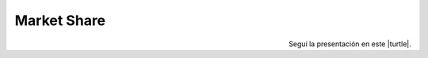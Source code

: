 .. title: Jugando con Python
.. slug: cfp/prog/03
.. date: 2016-04-06 08:02:11 UTC-03:00
.. tags:
.. category:
.. link:
.. description:
.. type: text

Market Share
============

.. class:: align-center

    .. raw:: html

        <iframe src="https://docs.google.com/presentation/d/1Y9rEGUf3puS-9HKbmODBVWiSIpwqJ-MId-W-A9VwJTs/embed?start=false&loop=false&delayms=3000" frameborder="0" width="960" height="629" allowfullscreen="true" mozallowfullscreen="true" webkitallowfullscreen="true"></iframe>

.. class:: align-right

Seguí la presentación en este |turtle|.

.. |turtle| raw:: html

    <a href="https://docs.google.com/presentation/d/1Y9rEGUf3puS-9HKbmODBVWiSIpwqJ-MId-W-A9VwJTs/present#slide=id.p" target="_blank">link</a>
